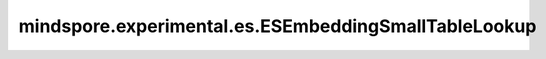 mindspore.experimental.es.ESEmbeddingSmallTableLookup
=========================================================

.. py:class:: mindspore.experimental.es.ESEmbeddingSmallTableLookup(name, rank_id, rank_size, small_table_to_variable)

    提供小表特征值keys的查询功能。

    .. warning::
        这是一个实验性的EmbeddingService接口。

    参数：
        - **name** (str) - 小表名字。
        - **rank_id** (int) - 查询小表key时的rank id。
        - **rank_size** (int) - 查询小表key时的rank size。
        - **small_table_to_variable** (dict[str, parameter]) - 存储小表信息的dict：key为小表名称，value为小表对应的参数信息。

    输入：
        - **ids_list** (Tensor) - 小表的每个特征keys。
